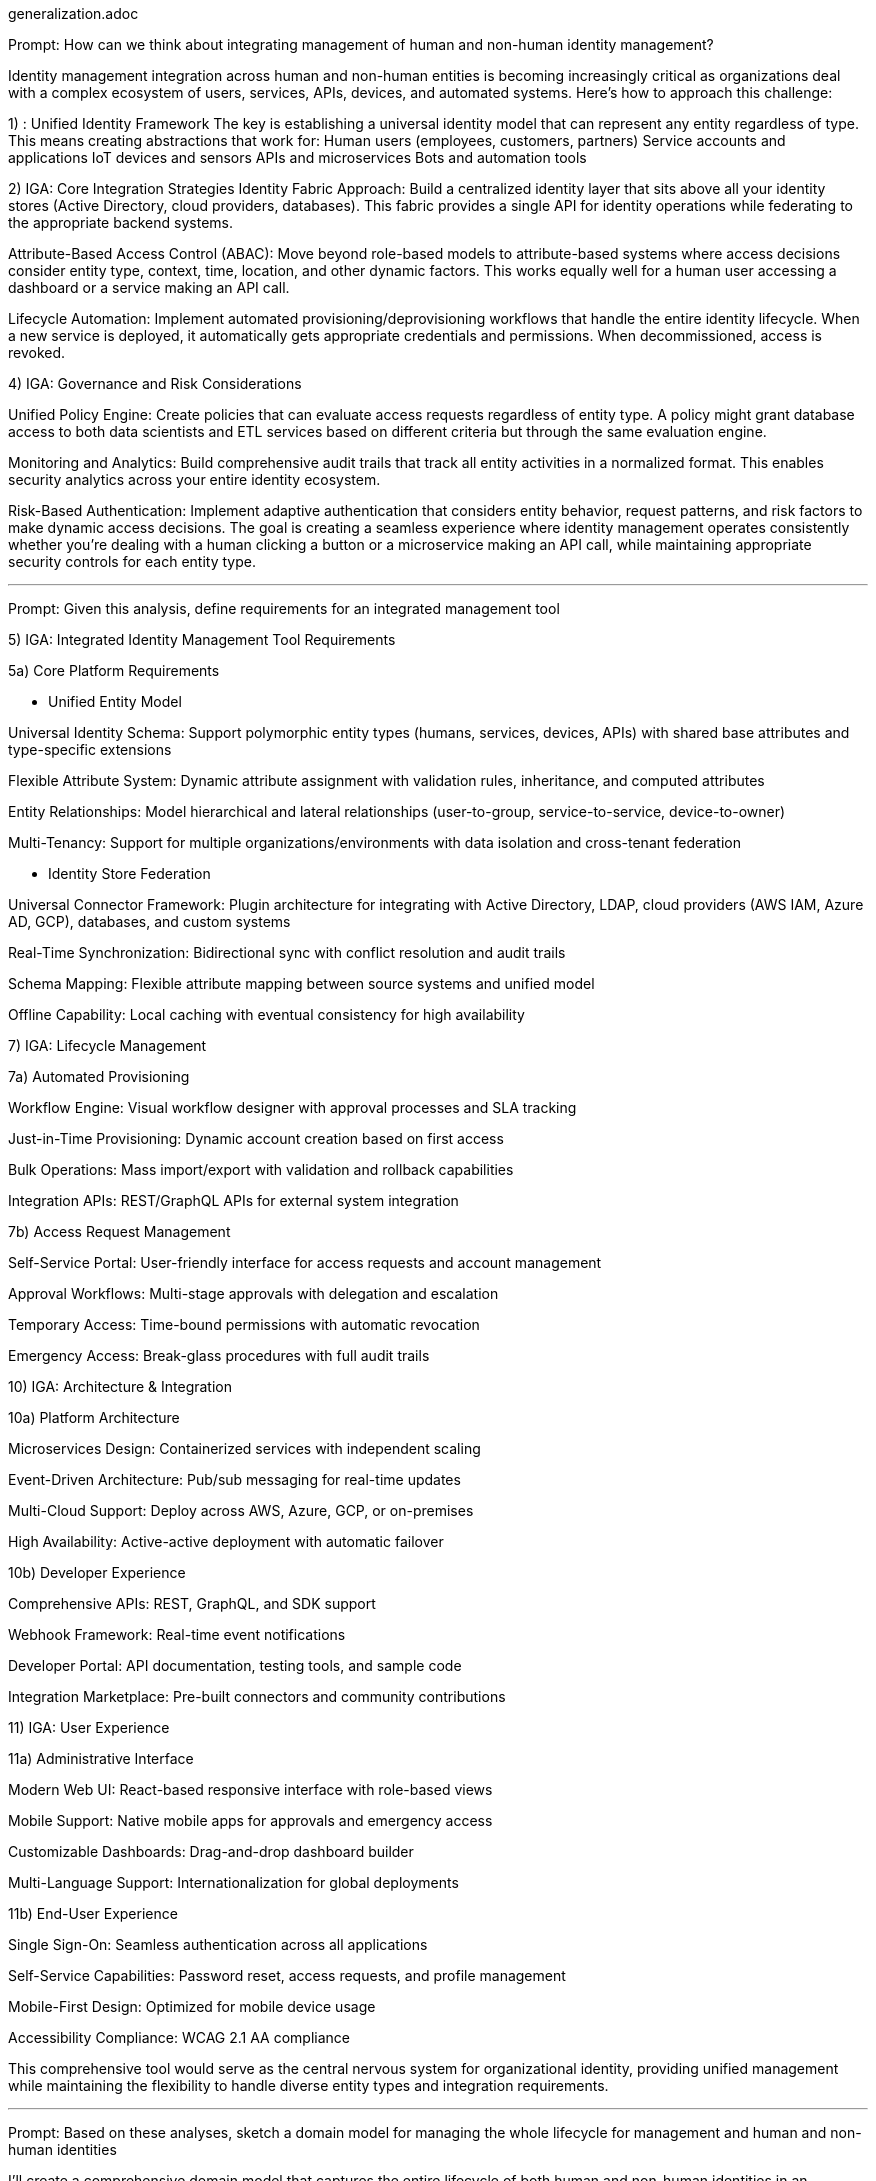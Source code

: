 generalization.adoc

Prompt: How can we think about integrating management of human and non-human identity management?

Identity management integration across human and non-human entities is becoming increasingly critical as organizations deal with a complex ecosystem of users, services, APIs, devices, and automated systems. Here's how to approach this challenge:

1) : Unified Identity Framework
The key is establishing a universal identity model that can represent any entity regardless of type. This means creating abstractions that work for:
Human users (employees, customers, partners)
Service accounts and applications
IoT devices and sensors
APIs and microservices
Bots and automation tools

2) IGA: Core Integration Strategies
Identity Fabric Approach: Build a centralized identity layer that sits above all your identity stores (Active Directory, cloud providers, databases). This fabric provides a single API for identity operations while federating to the appropriate backend systems.

Attribute-Based Access Control (ABAC): Move beyond role-based models to attribute-based systems where access decisions consider entity type, context, time, location, and other dynamic factors. This works equally well for a human user accessing a dashboard or a service making an API call.

Lifecycle Automation: Implement automated provisioning/deprovisioning workflows that handle the entire identity lifecycle. When a new service is deployed, it automatically gets appropriate credentials and permissions. When decommissioned, access is revoked.


4) IGA: Governance and Risk Considerations

Unified Policy Engine: Create policies that can evaluate access requests regardless of entity type. A policy might grant database access to both data scientists and ETL services based on different criteria but through the same evaluation engine.

Monitoring and Analytics: Build comprehensive audit trails that track all entity activities in a normalized format. This enables security analytics across your entire identity ecosystem.

Risk-Based Authentication: Implement adaptive authentication that considers entity behavior, request patterns, and risk factors to make dynamic access decisions.
The goal is creating a seamless experience where identity management operates consistently whether you're dealing with a human clicking a button or a microservice making an API call, while maintaining appropriate security controls for each entity type.

- - -

Prompt: Given this analysis, define requirements for an integrated management tool

5) IGA: Integrated Identity Management Tool Requirements

5a) Core Platform Requirements

- Unified Entity Model

Universal Identity Schema: Support polymorphic entity types (humans, services, devices, APIs) with shared base attributes and type-specific extensions

Flexible Attribute System: Dynamic attribute assignment with validation rules, inheritance, and computed attributes

Entity Relationships: Model hierarchical and lateral relationships (user-to-group, service-to-service, device-to-owner)

Multi-Tenancy: Support for multiple organizations/environments with data isolation and cross-tenant federation

- Identity Store Federation

Universal Connector Framework: Plugin architecture for integrating with Active Directory, LDAP, cloud providers (AWS IAM, Azure AD, GCP), databases, and custom systems

Real-Time Synchronization: Bidirectional sync with conflict resolution and audit trails

Schema Mapping: Flexible attribute mapping between source systems and unified model

Offline Capability: Local caching with eventual consistency for high availability



7) IGA: Lifecycle Management

7a) Automated Provisioning

Workflow Engine: Visual workflow designer with approval processes and SLA tracking

Just-in-Time Provisioning: Dynamic account creation based on first access

Bulk Operations: Mass import/export with validation and rollback capabilities

Integration APIs: REST/GraphQL APIs for external system integration

7b) Access Request Management

Self-Service Portal: User-friendly interface for access requests and account management

Approval Workflows: Multi-stage approvals with delegation and escalation

Temporary Access: Time-bound permissions with automatic revocation

Emergency Access: Break-glass procedures with full audit trails



10) IGA: Architecture & Integration

10a) Platform Architecture

Microservices Design: Containerized services with independent scaling

Event-Driven Architecture: Pub/sub messaging for real-time updates

Multi-Cloud Support: Deploy across AWS, Azure, GCP, or on-premises

High Availability: Active-active deployment with automatic failover

10b) Developer Experience

Comprehensive APIs: REST, GraphQL, and SDK support

Webhook Framework: Real-time event notifications

Developer Portal: API documentation, testing tools, and sample code

Integration Marketplace: Pre-built connectors and community contributions

11) IGA: User Experience

11a) Administrative Interface

Modern Web UI: React-based responsive interface with role-based views

Mobile Support: Native mobile apps for approvals and emergency access

Customizable Dashboards: Drag-and-drop dashboard builder

Multi-Language Support: Internationalization for global deployments

11b) End-User Experience

Single Sign-On: Seamless authentication across all applications

Self-Service Capabilities: Password reset, access requests, and profile management

Mobile-First Design: Optimized for mobile device usage

Accessibility Compliance: WCAG 2.1 AA compliance

This comprehensive tool would serve as the central nervous system for organizational identity, providing unified management while maintaining the flexibility to handle diverse entity types and integration requirements.

- - -

Prompt: Based on these analyses, sketch a domain model for managing the whole lifecycle for management and human and non-human identities

I'll create a comprehensive domain model that captures the entire lifecycle of both human and non-human identities in an integrated system.Integrated Identity Management Domain ModelDiagram This domain model captures the complete lifecycle management for both human and non-human identities through several key design patterns:

13) : Core Design Principles

Entity Hierarchy: 

The Entity serves as the base class with polymorphic specializations (HumanIdentity, ServiceIdentity, DeviceIdentity, ApiIdentity) allowing unified operations while maintaining type-specific attributes.

Credential Abstraction: Multiple credential types (passwords, certificates, API keys, tokens) are handled through a common Credential interface with specialized implementations.

Flexible Authorization: Combines RBAC (Role-Based Access Control) and ABAC (Attribute-Based Access Control) through Role, Permission, and Policy entities that can work together or independently.

14) IGA: Lifecycle Management Features

State Tracking: LifecycleState provides audit trails for entity state changes throughout their entire lifecycle from creation to decommissioning.

Workflow Orchestration: WorkflowInstance and Approval entities manage complex provisioning, access request, and certification workflows.

Automated Compliance: Attestation entities ensure regular access reviews and compliance validation across all entity types.


16) IGA: Integration & Federation

Identity Provider Federation: Support for multiple identity sources through IdentityProvider and SyncJob entities with flexible attribute mapping.

Multi-Tenancy: Tenant hierarchy supports complex organizational structures and data isolation requirements.
This model supports the full spectrum of identity lifecycle operations:

- Onboarding: Automated provisioning workflows for new entities
- Access Management: Dynamic access grants based on policies and approvals
- Ongoing Governance: Regular attestations and risk assessments
- Offboarding: Systematic deprovisioning and access revocation

The polymorphic design ensures that whether you're managing a human employee, a microservice, or an IoT device, the same governance, security, and lifecycle management principles apply consistently across your entire identity ecosystem.

- - -

ERDiagram
	%% Core Identity Entities
	Entity {
    	string id PK
    	string entityType "HUMAN|SERVICE|DEVICE|API|BOT"
    	string status "ACTIVE|INACTIVE|SUSPENDED|EXPIRED"
    	datetime createdAt
    	datetime updatedAt
    	datetime lastAccessAt
    	string createdBy FK
    	json metadata
    	string tenantId FK
	}

	HumanIdentity {
    	string entityId PK,FK
    	string firstName
    	string lastName
    	string email
    	string employeeId
    	string department
    	string jobTitle
    	string manager FK
    	date startDate
    	date endDate
    	boolean isContractor
    	string preferredLanguage
    	json personalAttributes
	}

	ServiceIdentity {
    	string entityId PK,FK
    	string serviceName
    	string serviceType "API|MICROSERVICE|LAMBDA|BATCH_JOB"
    	string environment "DEV|STAGING|PROD"
    	string applicationId FK
    	string ownerTeam
    	json serviceMetadata
    	string healthCheckUrl
    	datetime lastHealthCheck
	}

	DeviceIdentity {
    	string entityId PK,FK
    	string deviceName
    	string deviceType "IOT|MOBILE|LAPTOP|SERVER"
    	string macAddress
    	string serialNumber
    	string osType
    	string osVersion
    	string location
    	string assignedTo FK
    	datetime lastSeen
    	json deviceAttributes
	}

	ApiIdentity {
    	string entityId PK,FK
    	string apiName
    	string version
    	string endpoint
    	string documentation
    	string[] scopes
    	string rateLimit
    	string ownerService FK
    	boolean isPublic
    	json apiMetadata
	}

	%% Authentication & Credentials
	Credential {
    	string id PK
    	string entityId FK
    	string credentialType "PASSWORD|CERTIFICATE|API_KEY|TOKEN|BIOMETRIC"
    	string status "ACTIVE|EXPIRED|REVOKED|PENDING"
    	datetime expiresAt
    	datetime lastRotated
    	string hashedValue
    	json credentialMetadata
    	boolean requiresRotation
    	int rotationDays
	}

	Certificate {
    	string credentialId PK,FK
    	string serialNumber
    	string issuer
    	string subject
    	datetime validFrom
    	datetime validTo
    	string algorithm
    	int keySize
    	string certificateChain
    	boolean isRevoked
    	string revocationReason
	}

	ApiKey {
    	string credentialId PK,FK
    	string keyPrefix
    	string[] scopes
    	string description
    	int usageCount
    	int maxUsage
    	datetime lastUsed
    	string ipWhitelist
    	boolean isRateLimited
	}

	%% Authorization Framework
	Role {
    	string id PK
    	string name
    	string description
    	string roleType "BUSINESS|TECHNICAL|ADMINISTRATIVE"
    	string tenantId FK
    	boolean isSystem
    	json roleMetadata
    	datetime createdAt
    	string createdBy FK
	}

	Permission {
    	string id PK
    	string resource
    	string action
    	string effect "ALLOW|DENY"
    	json conditions
    	string description
    	boolean isSystem
    	string tenantId FK
	}

	Policy {
    	string id PK
    	string name
    	string description
    	string policyType "ABAC|RBAC|CUSTOM"
    	json rules
    	string effect "ALLOW|DENY"
    	boolean isActive
    	datetime effectiveFrom
    	datetime effectiveTo
    	string tenantId FK
    	string version
	}

	%% Access Management
	AccessRequest {
    	string id PK
    	string requesterId FK
    	string resourceType
    	string resourceId
    	string accessType
    	string justification
    	string status "PENDING|APPROVED|REJECTED|EXPIRED"
    	datetime requestedAt
    	datetime approvedAt
    	string approvedBy FK
    	datetime expiresAt
    	boolean isEmergency
    	json requestMetadata
	}

	AccessGrant {
    	string id PK
    	string entityId FK
    	string resourceType
    	string resourceId
    	string accessType
    	datetime grantedAt
    	datetime expiresAt
    	string grantedBy FK
    	string grantSource "REQUEST|PROVISIONING|INHERITANCE"
    	boolean isTemporary
    	json grantConditions
	}

	Session {
    	string id PK
    	string entityId FK
    	string sessionType "WEB|API|SERVICE"
    	datetime startTime
    	datetime lastActivity
    	datetime expiresAt
    	string sourceIp
    	string userAgent
    	json contextData
    	boolean isActive
    	string terminationReason
	}

	%% Resource Management
	Resource {
    	string id PK
    	string name
    	string resourceType "APPLICATION|DATABASE|API|FILE|SYSTEM"
    	string description
    	string owner FK
    	string[] tags
    	json resourceMetadata
    	boolean requiresApproval
    	string sensitivity "PUBLIC|INTERNAL|CONFIDENTIAL|RESTRICTED"
    	string tenantId FK
	}

	Application {
    	string resourceId PK,FK
    	string applicationName
    	string applicationUrl
    	string applicationType "WEB|MOBILE|DESKTOP|API"
    	string[] supportedProtocols
    	boolean ssoEnabled
    	string provisioningType "MANUAL|AUTO|JIT"
    	json ssoConfiguration
    	string healthStatus
	}

	%% Lifecycle & Workflow
	LifecycleState {
    	string id PK
    	string entityId FK
    	string currentState
    	string previousState
    	datetime stateChangedAt
    	string changedBy FK
    	string changeReason
    	json stateMetadata
    	boolean isSystemInitiated
	}

	WorkflowInstance {
    	string id PK
    	string workflowType "PROVISIONING|DEPROVISIONING|ACCESS_REQUEST|CERTIFICATION"
    	string entityId FK
    	string status "RUNNING|COMPLETED|FAILED|CANCELLED"
    	datetime startedAt
    	datetime completedAt
    	string initiatedBy FK
    	json workflowData
    	string currentStep
    	json stepHistory
	}

	Approval {
    	string id PK
    	string workflowInstanceId FK
    	string approverEntityId FK
    	string status "PENDING|APPROVED|REJECTED|DELEGATED"
    	datetime approvedAt
    	string comments
    	boolean isDelegated
    	string delegatedTo FK
    	int approvalOrder
    	json approvalMetadata
	}

	%% Monitoring & Audit
	AuditEvent {
    	string id PK
    	string entityId FK
    	string eventType
    	string action
    	string resource
    	datetime timestamp
    	string sourceIp
    	string userAgent
    	string result "SUCCESS|FAILURE|PARTIAL"
    	json eventData
    	string correlationId
    	string sessionId FK
	}

	RiskAssessment {
    	string id PK
    	string entityId FK
    	float riskScore
    	string riskLevel "LOW|MEDIUM|HIGH|CRITICAL"
    	json riskFactors
    	datetime assessedAt
    	string assessmentType "LOGIN|ACCESS|BEHAVIORAL|PERIODIC"
    	json mitigationActions
    	boolean requiresReview
	}

	Attestation {
    	string id PK
    	string entityId FK
    	string attestationType "ACCESS_REVIEW|ROLE_REVIEW|RISK_REVIEW"
    	string status "PENDING|COMPLETED|OVERDUE"
    	datetime dueDate
    	datetime completedAt
    	string attestedBy FK
    	string decision "APPROVED|REVOKED|MODIFIED"
    	string comments
    	json attestationData
	}

	%% Group & Organizational Structure
	Group {
    	string id PK
    	string name
    	string groupType "DEPARTMENT|TEAM|PROJECT|SECURITY|FUNCTIONAL"
    	string description
    	string parentGroup FK
    	string owner FK
    	boolean isDynamic
    	json membershipRules
    	string tenantId FK
    	datetime createdAt
	}

	Tenant {
    	string id PK
    	string name
    	string domain
    	string tenantType "ORGANIZATION|DEPARTMENT|ENVIRONMENT"
    	json configuration
    	boolean isActive
    	datetime createdAt
    	string parentTenant FK
	}

	%% Integration & Federation
	IdentityProvider {
    	string id PK
    	string name
    	string providerType "SAML|OIDC|LDAP|AD|CUSTOM"
    	string endpoint
    	json configuration
    	boolean isActive
    	string tenantId FK
    	json attributeMapping
    	string priority
	}

	SyncJob {
    	string id PK
    	string identityProviderId FK
    	string status "RUNNING|COMPLETED|FAILED|SCHEDULED"
    	datetime startedAt
    	datetime completedAt
    	int recordsProcessed
    	int recordsSuccess
    	int recordsError
    	json errorDetails
    	string jobType "FULL|INCREMENTAL|DELTA"
	}

	%% Relationships
	Entity ||--o{ HumanIdentity : "is-a"
	Entity ||--o{ ServiceIdentity : "is-a"
	Entity ||--o{ DeviceIdentity : "is-a"
	Entity ||--o{ ApiIdentity : "is-a"
    
	Entity ||--o{ Credential : "has"
	Credential ||--o{ Certificate : "extends"
	Credential ||--o{ ApiKey : "extends"
    
	Entity ||--o{ AccessGrant : "has"
	Entity ||--o{ Session : "creates"
	Entity ||--o{ AuditEvent : "generates"
	Entity ||--o{ RiskAssessment : "assessed"
	Entity ||--o{ LifecycleState : "tracks"
    
	Role ||--o{ Permission : "contains"
	Entity }o--o{ Role : "assigned"
	Entity }o--o{ Group : "member-of"
	Group }o--o{ Role : "has"
    
	Policy ||--o{ Permission : "governs"
	Resource ||--o{ Application : "is-a"
	AccessRequest ||--|| AccessGrant : "results-in"
    
	WorkflowInstance ||--o{ Approval : "requires"
	Entity ||--o{ Attestation : "subject-of"
    
	Tenant ||--o{ Entity : "owns"
	Tenant ||--o{ IdentityProvider : "configured"
	IdentityProvider ||--o{ SyncJob : "executes"
    
	HumanIdentity ||--o{ HumanIdentity : "manages"
	Group ||--o{ Group : "parent-child"
	Tenant ||--o{ Tenant : "parent-child"

ERD: https://claude.ai/public/artifacts/af557c7c-2a33-4b22-9228-cc5c5664db63

Customize the model: https://claude.ai/chat/5e428696-b840-4b37-95c0-0f98f47032e2?artifactId=remixed-af557c7c 
